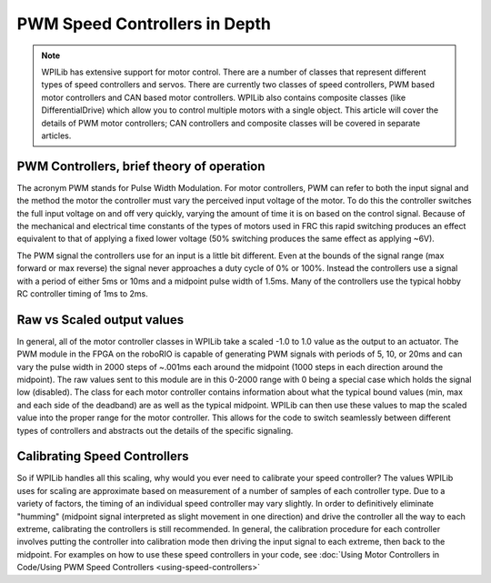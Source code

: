 PWM Speed Controllers in Depth
==============================

.. note:: WPILib has extensive support for motor control. There are a number of classes that represent different types of speed controllers and servos.  There are currently two classes of speed controllers, PWM based motor controllers and CAN based motor controllers. WPILib also contains composite classes (like DifferentialDrive) which allow you to control multiple motors with a single object. This article will cover the details of PWM motor controllers; CAN controllers and composite classes will be covered in separate articles.

PWM Controllers, brief theory of operation
------------------------------------------

The acronym PWM stands for Pulse Width Modulation. For motor controllers, PWM can refer to both the input signal and the method the motor the controller must vary the perceived input voltage of the motor. To do this the controller switches the full input voltage on and off very quickly, varying the amount of time it is on based on the control signal. Because of the mechanical and electrical time constants of the types of motors used in FRC this rapid switching produces an effect equivalent to that of applying a fixed lower voltage (50% switching produces the same effect as applying ~6V).

The PWM signal the controllers use for an input is a little bit different. Even at the bounds of the signal range (max forward or max reverse) the signal never approaches a duty cycle of 0% or 100%. Instead the controllers use a signal with a period of either 5ms or 10ms and a midpoint pulse width of 1.5ms. Many of the controllers use the typical hobby RC controller timing of 1ms to 2ms.

Raw vs Scaled output values
---------------------------

In general, all of the motor controller classes in WPILib take a scaled -1.0 to 1.0 value as the output to an actuator. The PWM module in the FPGA on the roboRIO is capable of generating PWM signals with periods of 5, 10, or 20ms and can vary the pulse width in 2000 steps of ~.001ms each around the midpoint (1000 steps in each direction around the midpoint). The raw values sent to this module are in this 0-2000 range with 0 being a special case which holds the signal low (disabled). The class for each motor controller contains information about what the typical bound values (min, max and each side of the deadband) are as well as the typical midpoint. WPILib can then use these values to map the scaled value into the proper range for the motor controller. This allows for the code to switch seamlessly between different types of controllers and abstracts out the details of the specific signaling.

Calibrating Speed Controllers
-----------------------------

So if WPILib handles all this scaling, why would you ever need to calibrate your speed controller? The values WPILib uses for scaling are approximate based on measurement of a number of samples of each controller type. Due to a variety of factors, the timing of an individual speed controller may vary slightly. In order to definitively eliminate "humming" (midpoint signal interpreted as slight movement in one direction) and drive the controller all the way to each extreme, calibrating the controllers is still recommended. In general, the calibration procedure for each controller involves putting the controller into calibration mode then driving the input signal to each extreme, then back to the midpoint. For examples on how to use these speed controllers in your code, see :doc:`Using Motor Controllers in Code/Using PWM Speed Controllers <using-speed-controllers>`
